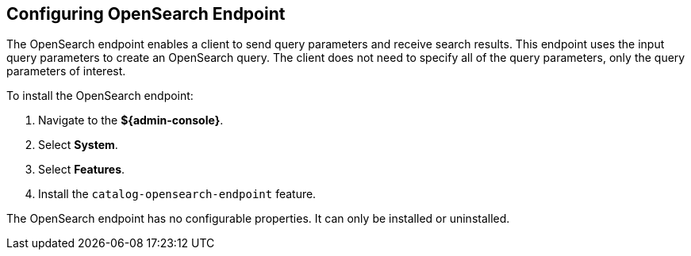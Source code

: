 :title: Configuring OpenSearch Endpoint
:type: subConfiguration
:status: published
:parent: Configuring Endpoints
:summary: Configuring OpenSearch Endpoint
:order: 04

== {title}

The ((OpenSearch endpoint)) enables a client to send query parameters and receive search results. This endpoint uses the input query parameters to create an OpenSearch query. The client does not need to specify all of the query parameters, only the query parameters of interest.

To install the OpenSearch endpoint:

. Navigate to the *${admin-console}*.
. Select *System*.
. Select *Features*.
. Install the `catalog-opensearch-endpoint` feature.

The OpenSearch endpoint has no configurable properties.
It can only be installed or uninstalled.
